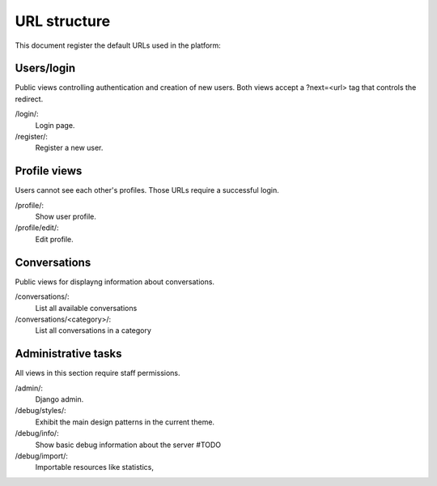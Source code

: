 URL structure
=============

This document register the default URLs used in the platform:


Users/login
-----------

Public views controlling authentication and creation of new users.
Both views accept a ?next=<url> tag that controls the redirect.

/login/:
    Login page.
/register/:
    Register a new user.


Profile views
-------------

Users cannot see each other's profiles. Those URLs require a successful login.

/profile/:
    Show user profile.
/profile/edit/:
    Edit profile.


Conversations
-------------

Public views for displayng information about conversations.

/conversations/:
    List all available conversations
/conversations/<category>/:
    List all conversations in a category




Administrative tasks
--------------------

All views in this section require staff permissions.

/admin/:
    Django admin.
/debug/styles/:
    Exhibit the main design patterns in the current theme.
/debug/info/:
    Show basic debug information about the server #TODO
/debug/import/:
    Importable resources like statistics,
